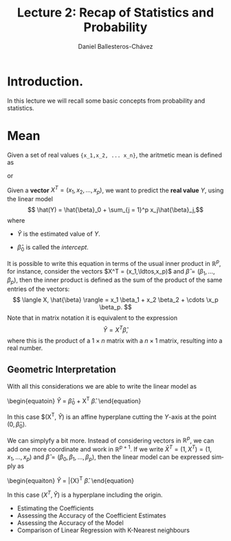 #+title: Lecture 2: Recap of Statistics and Probability
#+author: Daniel Ballesteros-Chávez
#+language: en
#+select_tags: export
#+exclude_tags: noexport
#+creator: Emacs 26.1 (Org mode 9.3.6)
#+PROPERTY: header-args :R+ :exports both
#+PROPERTY: header-args :R+ :session *R*


# #+html: <a href="https://www.codecogs.com/eqnedit.php?latex=\sum_{i=1}^n&space;(x_i&space;-&space;\bar{x})^2" target="_blank"><img src="https://latex.codecogs.com/gif.latex?\sum_{i=1}^n&space;(x_i&space;-&space;\bar{x})^2" title="\sum_{i=1}^n (x_i - \bar{x})^2" /></a>
# #+html: <p align="center"> <img src="https://render.githubusercontent.com/render/math?math=x_{1,2} = \frac{-b \pm \sqrt{b^2-4ac}}{2b}"></p>
# #+html: <p align="left"> <img src="https://render.githubusercontent.com/render/math?math= \sin^2(x) + \cos^2(x) =1"></p>
# #+html: <a href="https://www.codecogs.com/eqnedit.php?latex=\sin^2(x)&space;&plus;&space;\cos^2(x)&space;=1" target="_blank"><img src="https://latex.codecogs.com/gif.latex?\sin^2(x)&space;&plus;&space;\cos^2(x)&space;=1" title="\sin^2(x) + \cos^2(x) =1" /></a>


* Introduction.

In this lecture we will recall some basic concepts from probability and statistics. 


* Mean

Given a set of real values ={x_1,x_2, ... x_n}=, the aritmetic mean is defined as

#+html: <a href="https://www.codecogs.com/eqnedit.php?latex=\bar{x}&space;=&space;\frac{1}{n}\sum_{i=1}^n&space;x_i" target="_blank"><img src="https://latex.codecogs.com/gif.latex?\bar{x}&space;=&space;\frac{1}{n}\sum_{i=1}^n&space;x_i" title="\bar{x} = \frac{1}{n}\sum_{i=1}^n x_i" /></a>

or
#+html: <a href="https://www.codecogs.com/eqnedit.php?latex=\bar{x}&space;=&space;\frac{1}{n}\sum_{i=1}^n&space;x_i{\color{DarkBlue}&space;}" target="_blank"><img src="https://latex.codecogs.com/gif.latex?\bar{x}&space;=&space;\frac{1}{n}\sum_{i=1}^n&space;x_i{\color{DarkBlue}&space;}" title="\bar{x} = \frac{1}{n}\sum_{i=1}^n x_i{\color{DarkBlue} }" /></a>

Given a *vector* $X^T = (x_1, x_2, \ldots, x_p)$, we want to predict the *real value* $Y$, using the linear model
\[ \hat(Y)  = \hat{\beta}_0 + \sum_{j = 1}^p x_j\hat{\beta}_j,\]
where
+ $\hat{Y}$ is the estimated value of $Y$.

+ $\hat{\beta}_0$ is called the /intercept/.

It is possible to write this equation in terms of the usual inner product in $\mathbb{R}^{p}$, for instance, consider the vectors
$X^T = (x_1,\ldtos,x_p)$ and $\hat{\beta} = (\beta_1,\dots,\beta_p)$, then the inner product is defined as the sum of the product of the same entries of the vectors:
\[ \langle X, \hat{\beta} \rangle = x_1 \beta_1 + x_2 \beta_2 + \cdots \x_p \beta_p. \]
Note that in matrix notation it is equivalent to the expression
\[\hat{Y}= X^T \hat{\beta}, \] 
where this is the product of a $1\times n$ matrix with a $n \times 1$ matrix, resulting into a real number.

** Geometric Interpretation

With all this considerations we are able to write the linear model as 
\begin{equatoin}
 \hat{Y}  = \hat{\beta}_0 + X^T \hat{\beta}.
\label{lm01}
\end{equation}

In this case $(X^T, \hat{Y}) is an affine hyperplane cutting the $Y$-axis at the point $(0,\hat{\beta}_0)$.

We can simplyfy a bit more. Instead of considering vectors in $\mathbb{R}^p$, we can add one more coordinate and work in $\mathbb{R}^{p+1}$. If 
we write $\bar{X}^T = (1, X^T) = (1, x_1, \ldots, x_p)$ and $\hat{\beta} = (\beta_0, \beta_1, \ldots, \beta_p)$, then the linear model can be 
expressed simply as
\begin{equaiton}
 \hat{Y} = \bar{X}^T \hat{\beta}. 
\label{lm02}
\end{equation}

In this case $(X^T, \hat{Y})$ is a hyperplane including the origin.




  - Estimating the Coefficients 
  - Assessing the Accuracy of the Coefficient Estimates 
  - Assessing the Accuracy of the Model
  - Comparison of Linear Regression with K-Nearest neighbours
